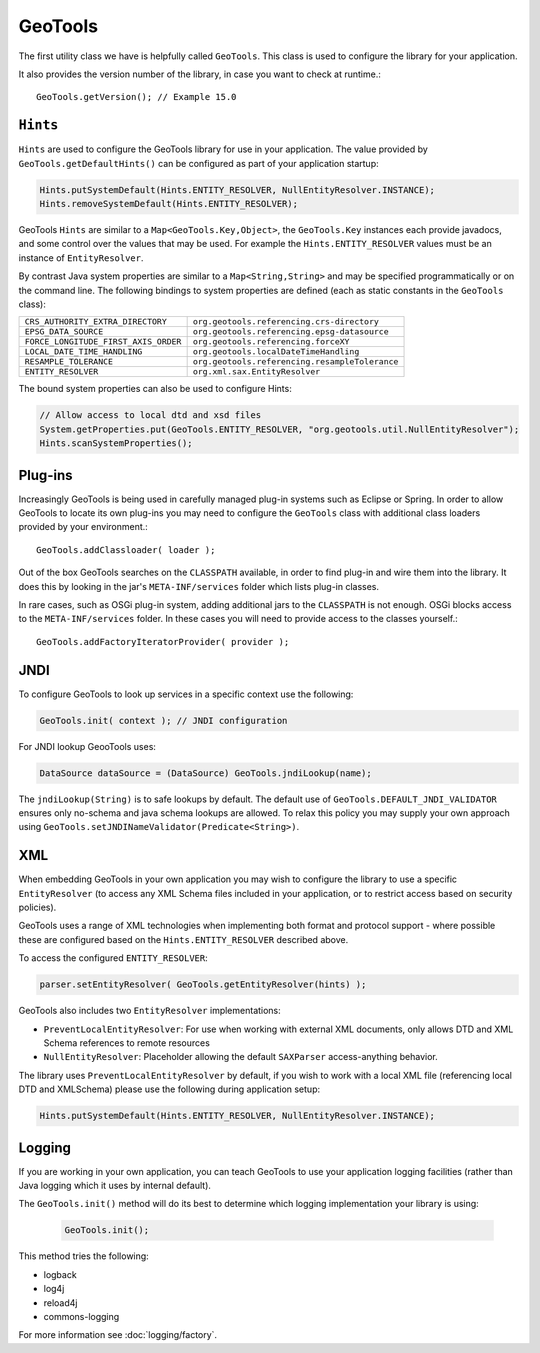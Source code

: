 GeoTools
--------

The first utility class we have is helpfully called ``GeoTools``. This class is used to configure the library for your application.

It also provides the version number of the library, in case you want to check at runtime.::
  
  GeoTools.getVersion(); // Example 15.0

``Hints``
^^^^^^^^^

``Hints`` are used to configure the GeoTools library for use in your application. The value provided by ``GeoTools.getDefaultHints()`` can be configured as part of your application startup:

.. code-block:: java

   Hints.putSystemDefault(Hints.ENTITY_RESOLVER, NullEntityResolver.INSTANCE);
   Hints.removeSystemDefault(Hints.ENTITY_RESOLVER);

GeoTools ``Hints`` are similar to a ``Map<GeoTools.Key,Object>``, the ``GeoTools.Key`` instances each provide javadocs, and some control over the values that may be used. For example the ``Hints.ENTITY_RESOLVER`` values must be an instance of ``EntityResolver``.

By contrast Java system properties are similar to a ``Map<String,String>`` and may be specified programmatically or on the command line. The following bindings to system properties are defined (each as static constants in the ``GeoTools`` class):

===================================== ===============================================
``CRS_AUTHORITY_EXTRA_DIRECTORY``     ``org.geotools.referencing.crs-directory``
``EPSG_DATA_SOURCE``                  ``org.geotools.referencing.epsg-datasource``
``FORCE_LONGITUDE_FIRST_AXIS_ORDER``  ``org.geotools.referencing.forceXY``
``LOCAL_DATE_TIME_HANDLING``          ``org.geotools.localDateTimeHandling``
``RESAMPLE_TOLERANCE``                ``org.geotools.referencing.resampleTolerance``
``ENTITY_RESOLVER``                   ``org.xml.sax.EntityResolver``
===================================== ===============================================


The bound system properties can also be used to configure Hints:

.. code-block:: java
   
   // Allow access to local dtd and xsd files
   System.getProperties.put(GeoTools.ENTITY_RESOLVER, "org.geotools.util.NullEntityResolver");
   Hints.scanSystemProperties();

Plug-ins
^^^^^^^^

Increasingly GeoTools is being used in carefully managed plug-in systems such as Eclipse or Spring. In order to allow GeoTools to locate its own plug-ins you may need to configure the ``GeoTools`` class with additional class loaders provided by your environment.::
  
  GeoTools.addClassloader( loader );

Out of the box GeoTools searches on the ``CLASSPATH`` available, in order to find plug-in and wire them into the library. It does this by looking in the jar's ``META-INF/services`` folder which lists plug-in classes.

In rare cases, such as OSGi plug-in system, adding additional jars to the ``CLASSPATH`` is not enough. OSGi blocks access to the ``META-INF/services`` folder. In these cases you will need to provide access to the classes yourself.::
  
  GeoTools.addFactoryIteratorProvider( provider );

JNDI
^^^^

To configure GeoTools to look up services in a specific context use the following:

.. code-block:: java
  
   GeoTools.init( context ); // JNDI configuration

For JNDI lookup GeooTools uses:

.. code-block:: java

   DataSource dataSource = (DataSource) GeoTools.jndiLookup(name);
   
The ``jndiLookup(String)`` is to safe lookups by default. The default use of ``GeoTools.DEFAULT_JNDI_VALIDATOR`` ensures only no-schema and java schema lookups are allowed. To relax this policy you may supply your own approach using ``GeoTools.setJNDINameValidator(Predicate<String>)``.

XML
^^^

When embedding GeoTools in your own application you may wish to configure the library to use a specific ``EntityResolver`` (to access any XML Schema files included in your application, or to restrict access based on security policies).

GeoTools uses a range of XML technologies when implementing both format and protocol support - where possible these are configured based on the ``Hints.ENTITY_RESOLVER`` described above.

To access the configured ``ENTITY_RESOLVER``:

.. code-block:: java
   
   parser.setEntityResolver( GeoTools.getEntityResolver(hints) );

GeoTools also includes two ``EntityResolver`` implementations:

* ``PreventLocalEntityResolver``: For use when working with external XML documents, only allows DTD and XML Schema references to remote resources
* ``NullEntityResolver``: Placeholder allowing the default ``SAXParser`` access-anything behavior.

The library uses ``PreventLocalEntityResolver`` by default, if you wish to work with a local XML file (referencing local DTD and XMLSchema) please use the following during application setup:

.. code-block:: java

   Hints.putSystemDefault(Hints.ENTITY_RESOLVER, NullEntityResolver.INSTANCE);

Logging
^^^^^^^

If you are working in your own application, you can teach GeoTools to use your application logging facilities (rather than Java logging which it uses by internal default).

The ``GeoTools.init()`` method will do its best to determine which logging implementation your library is using:

  .. code-block:: java
  
     GeoTools.init();

This method tries the following:

* logback
* log4j
* reload4j
* commons-logging

For more information see :doc:`logging/factory`.